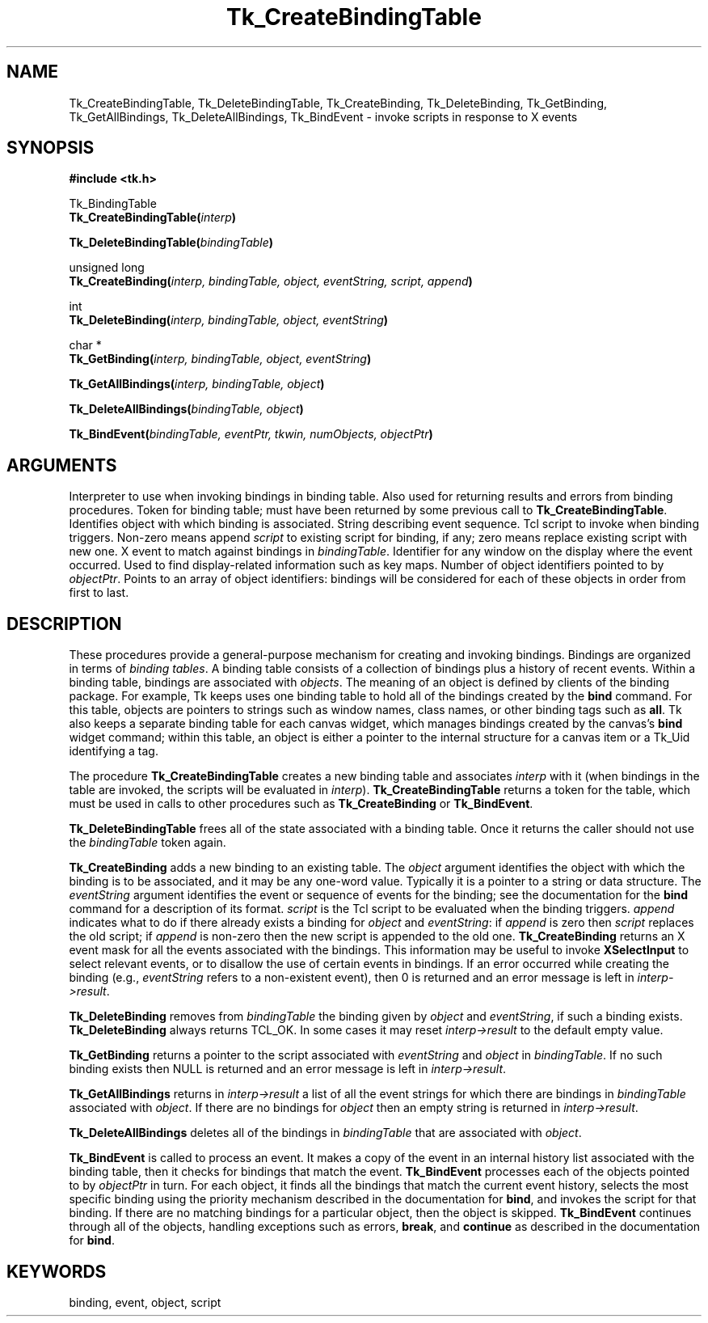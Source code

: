 '\"
'\" Copyright (c) 1994 The Regents of the University of California.
'\" Copyright (c) 1994-1996 Sun Microsystems, Inc.
'\"
'\" See the file "license.terms" for information on usage and redistribution
'\" of this file, and for a DISCLAIMER OF ALL WARRANTIES.
'\" 
'\" RCS: @(#) $Id$
'\" 
.TH Tk_CreateBindingTable 3 4.0 Tk "Tk Library Procedures"
.BS
.SH NAME
Tk_CreateBindingTable, Tk_DeleteBindingTable, Tk_CreateBinding, Tk_DeleteBinding, Tk_GetBinding, Tk_GetAllBindings, Tk_DeleteAllBindings, Tk_BindEvent \- invoke scripts in response to X events
.SH SYNOPSIS
.nf
\fB#include <tk.h>\fR
.sp
Tk_BindingTable
\fBTk_CreateBindingTable(\fIinterp\fB)\fR
.sp
\fBTk_DeleteBindingTable(\fIbindingTable\fB)\fR
.sp
unsigned long
\fBTk_CreateBinding(\fIinterp, bindingTable, object, eventString, script, append\fB)\fR
.sp
int
\fBTk_DeleteBinding(\fIinterp, bindingTable, object, eventString\fB)\fR
.sp
char *
\fBTk_GetBinding(\fIinterp, bindingTable, object, eventString\fB)\fR
.sp
\fBTk_GetAllBindings(\fIinterp, bindingTable, object\fB)\fR
.sp
\fBTk_DeleteAllBindings(\fIbindingTable, object\fB)\fR
.sp
\fBTk_BindEvent(\fIbindingTable, eventPtr, tkwin, numObjects, objectPtr\fB)\fR
.SH ARGUMENTS
.AS Tk_BindingTable bindingTable
.AP Tcl_Interp *interp in
Interpreter to use when invoking bindings in binding table.  Also
used for returning results and errors from binding procedures.
.AP Tk_BindingTable bindingTable in
Token for binding table;  must have been returned by some previous
call to \fBTk_CreateBindingTable\fR.
.AP ClientData object in
Identifies object with which binding is associated.
.AP char *eventString in
String describing event sequence.
.AP char *script in
Tcl script to invoke when binding triggers.
.AP int append in
Non-zero means append \fIscript\fR to existing script for binding,
if any; zero means replace existing script with new one.
.AP XEvent *eventPtr in
X event to match against bindings in \fIbindingTable\fR.
.AP Tk_Window tkwin in
Identifier for any window on the display where the event occurred.
Used to find display-related information such as key maps.
.AP int numObjects in
Number of object identifiers pointed to by \fIobjectPtr\fR.
.AP ClientData *objectPtr in
Points to an array of object identifiers:  bindings will be considered
for each of these objects in order from first to last.
.BE

.SH DESCRIPTION
.PP
These procedures provide a general-purpose mechanism for creating
and invoking bindings.
Bindings are organized in terms of \fIbinding tables\fR.
A binding table consists of a collection of bindings plus a history
of recent events.
Within a binding table, bindings are associated with \fIobjects\fR.
The meaning of an object is defined by clients of the binding package.
For example, Tk keeps uses one binding table to hold all of the bindings
created by the \fBbind\fR command.
For this table, objects are pointers to strings such as window names, class
names, or other binding tags such as \fBall\fR.
Tk also keeps a separate binding table for each canvas widget, which manages
bindings created by the canvas's \fBbind\fR widget command;  within
this table, an object is either a pointer to the internal structure for a
canvas item or a Tk_Uid identifying a tag.
.PP
The procedure \fBTk_CreateBindingTable\fR creates a new binding
table and associates \fIinterp\fR with it (when bindings in the
table are invoked, the scripts will be evaluated in \fIinterp\fR).
\fBTk_CreateBindingTable\fR returns a token for the table, which
must be used in calls to other procedures such as \fBTk_CreateBinding\fR
or \fBTk_BindEvent\fR.
.PP
\fBTk_DeleteBindingTable\fR frees all of the state associated
with a binding table.
Once it returns the caller should not use the \fIbindingTable\fR
token again.
.PP
\fBTk_CreateBinding\fR adds a new binding to an existing table.
The \fIobject\fR argument identifies the object with which the
binding is to be associated, and it may be any one-word value.
Typically it is a pointer to a string or data structure.
The \fIeventString\fR argument identifies the event or sequence
of events for the binding;  see the documentation for the
\fBbind\fR command for a description of its format.
\fIscript\fR is the Tcl script to be evaluated when the binding
triggers.
\fIappend\fR indicates what to do if there already
exists a binding for \fIobject\fR and \fIeventString\fR:  if \fIappend\fR
is zero then \fIscript\fR replaces the old script;  if \fIappend\fR
is non-zero then the new script is appended to the old one.
\fBTk_CreateBinding\fR returns an X event mask for all the events
associated with the bindings.
This information may be useful to invoke \fBXSelectInput\fR to
select relevant events, or to disallow the use of certain events
in bindings.
If an error occurred while creating the binding (e.g., \fIeventString\fR
refers to a non-existent event), then 0 is returned and an error
message is left in \fIinterp->result\fR.
.PP
\fBTk_DeleteBinding\fR removes from \fIbindingTable\fR the
binding given by \fIobject\fR and \fIeventString\fR, if
such a binding exists.
\fBTk_DeleteBinding\fR always returns TCL_OK.
In some cases it may reset \fIinterp->result\fR to the default
empty value.
.PP
\fBTk_GetBinding\fR returns a pointer to the script associated
with \fIeventString\fR and \fIobject\fR in \fIbindingTable\fR.
If no such binding exists then NULL is returned and an error
message is left in \fIinterp->result\fR.
.PP
\fBTk_GetAllBindings\fR returns in \fIinterp->result\fR a list
of all the event strings for which there are bindings in
\fIbindingTable\fR associated with \fIobject\fR.
If there are no bindings for \fIobject\fR then an empty
string is returned in \fIinterp->result\fR.
.PP
\fBTk_DeleteAllBindings\fR deletes all of the bindings in
\fIbindingTable\fR that are associated with \fIobject\fR.
.PP
\fBTk_BindEvent\fR is called to process an event.
It makes a copy of the event in an internal history list associated
with the binding table, then it checks for bindings that match
the event.
\fBTk_BindEvent\fR processes each of the objects pointed to
by \fIobjectPtr\fR in turn.
For each object, it finds all the bindings that match the current
event history, selects the most specific binding using the priority
mechanism described in the documentation for \fBbind\fR,
and invokes the script for that binding.
If there are no matching bindings for a particular object, then
the object is skipped.
\fBTk_BindEvent\fR continues through all of the objects, handling
exceptions such as errors, \fBbreak\fR, and \fBcontinue\fR as
described in the documentation for \fBbind\fR.

.SH KEYWORDS
binding, event, object, script
